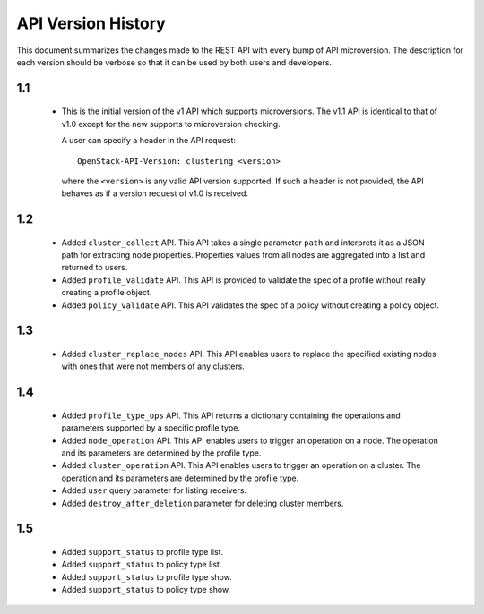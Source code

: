 
API Version History
~~~~~~~~~~~~~~~~~~~

This document summarizes the changes made to the REST API with every bump of
API microversion. The description for each version should be verbose so that
it can be used by both users and developers.


1.1
---

 - This is the initial version of the v1 API which supports microversions.
   The v1.1 API is identical to that of v1.0 except for the new supports to
   microversion checking.

   A user can specify a header in the API request::

     OpenStack-API-Version: clustering <version>

   where the ``<version>`` is any valid API version supported. If such a
   header is not provided, the API behaves as if a version request of v1.0
   is received.

1.2
---

 - Added ``cluster_collect`` API. This API takes a single parameter ``path``
   and interprets it as a JSON path for extracting node properties. Properties
   values from all nodes are aggregated into a list and returned to users. 

 - Added ``profile_validate`` API. This API is provided to validate the spec
   of a profile without really creating a profile object.

 - Added ``policy_validate`` API. This API validates the spec of a policy
   without creating a policy object.

1.3
---

 - Added ``cluster_replace_nodes`` API. This API enables users to replace the
   specified existing nodes with ones that were not members of any clusters.

1.4
---

 - Added ``profile_type_ops`` API. This API returns a dictionary containing
   the operations and parameters supported by a specific profile type.

 - Added ``node_operation`` API. This API enables users to trigger an
   operation on a node. The operation and its parameters are determined by the
   profile type.

 - Added ``cluster_operation`` API. This API enables users to trigger an
   operation on a cluster. The operation and its parameters are determined by
   the profile type.

 - Added ``user`` query parameter for listing receivers.

 - Added ``destroy_after_deletion`` parameter for deleting cluster members.

1.5
---

 - Added ``support_status`` to profile type list.

 - Added ``support_status`` to policy type list.

 - Added ``support_status`` to profile type show.

 - Added ``support_status`` to policy type show.
